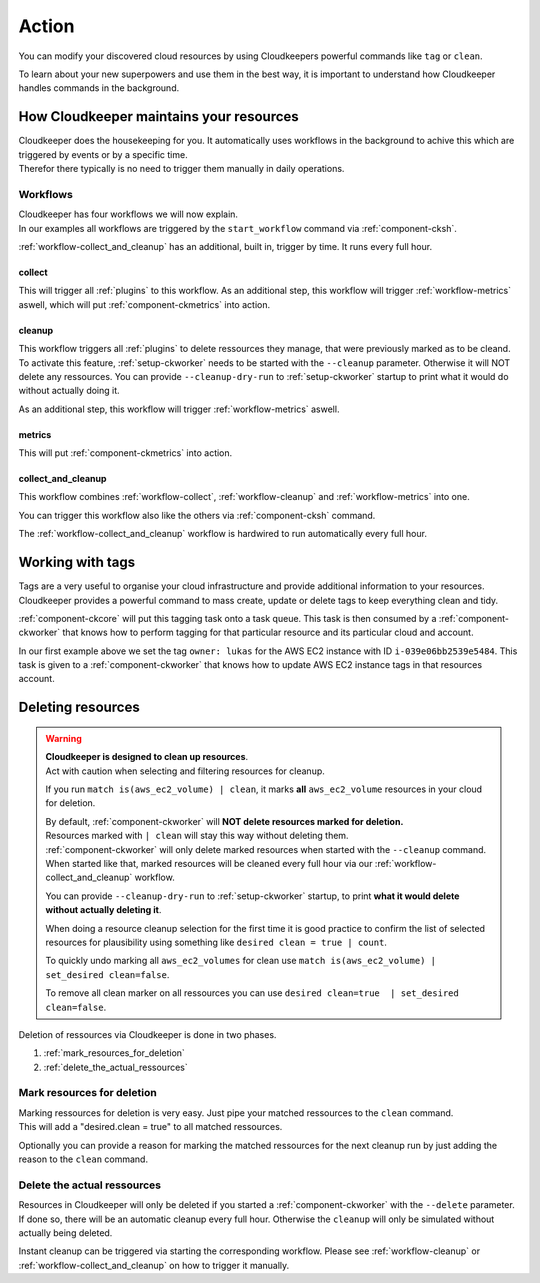 .. _action:

======
Action
======

You can modify your discovered cloud resources by using Cloudkeepers powerful commands like ``tag`` or ``clean``.

To learn about your new superpowers and use them in the best way, it is important to understand how Cloudkeeper handles commands in the background.

How Cloudkeeper maintains your resources
****************************************

| Cloudkeeper does the housekeeping for you. It automatically uses workflows in the background to achive this which are triggered by events or by a specific time.
| Therefor there typically is no need to trigger them manually in daily operations.

Workflows
=========

| Cloudkeeper has four workflows we will now explain.
| In our examples all workflows are triggered by the ``start_workflow`` command via :ref:`component-cksh`.

:ref:`workflow-collect_and_cleanup` has an additional, built in, trigger by time. It runs every full hour.

.. _workflow-collect:

collect
-------
.. code-block::
    :caption: Start collect workflow
    
        > start_workflow collect
        
This will trigger all :ref:`plugins` to this workflow.
As an additional step, this workflow will trigger :ref:`workflow-metrics` aswell, which will put :ref:`component-ckmetrics` into action.

.. _workflow-cleanup:

cleanup
-------

This workflow triggers all :ref:`plugins` to delete ressources they manage, that were previously marked as to be cleand.
To activate this feature, :ref:`setup-ckworker` needs to be started with the ``--cleanup`` parameter.
Otherwise it will NOT delete any ressources.
You can provide ``--cleanup-dry-run`` to :ref:`setup-ckworker` startup to print what it would do without actually doing it.

.. code-block::
    :caption: Start cleanup workflow
    
        > start_workflow cleanup
        
As an additional step, this workflow will trigger :ref:`workflow-metrics` aswell.

.. _workflow-metrics:

metrics
-------

.. code-block::
    :caption: Start metrics workflow
    
        > start_workflow metrics
        
This will put :ref:`component-ckmetrics` into action.

.. _workflow-collect_and_cleanup:

collect_and_cleanup
-------------------
This workflow combines :ref:`workflow-collect`, :ref:`workflow-cleanup` and :ref:`workflow-metrics` into one.

You can trigger this workflow also like the others via :ref:`component-cksh` command.

.. code-block::
    :caption: Start collect_and_cleanup workflow
    
        > start_workflow collect_and_cleanup

The :ref:`workflow-collect_and_cleanup` workflow is hardwired to run automatically every full hour.


.. _action_tags:

Working with tags
*****************

Tags are a very useful to organise your cloud infrastructure and provide additional information to your resources.
Cloudkeeper provides a powerful command to mass create, update or delete tags to keep everything clean and tidy.

.. code-block:: bash
    :caption: update tag ``owner`` of instance ``i-039e06bb2539e5484`` if present, create if new.

    match id = i-039e06bb2539e5484 | tag update owner lukas

.. code-block:: bash
    :caption: delete tag ``owner`` from instance ``i-039e06bb2539e5484``

    match id = i-039e06bb2539e5484 | tag delete owner

:ref:`component-ckcore` will put this tagging task onto a task queue. This task is then consumed by a :ref:`component-ckworker` that knows how to perform tagging for that particular resource and its particular cloud and account.

In our first example above we set the tag ``owner: lukas`` for the AWS EC2 instance with ID ``i-039e06bb2539e5484``.
This task is given to a :ref:`component-ckworker` that knows how to update AWS EC2 instance tags in that resources account.

Deleting resources
******************

.. warning::

    | **Cloudkeeper is designed to clean up resources**.
    | Act with caution when selecting and filtering resources for cleanup.
    
    If you run ``match is(aws_ec2_volume) | clean``, it marks **all** ``aws_ec2_volume`` resources in your cloud for deletion.

    | By default, :ref:`component-ckworker` will **NOT delete resources marked for deletion.**
    | Resources marked with ``| clean`` will stay this way without deleting them.

    | :ref:`component-ckworker` will only delete marked resources when started with the ``--cleanup`` command.
    | When started like that, marked resources will be cleaned every full hour via our :ref:`workflow-collect_and_cleanup` workflow.
    
    You can provide ``--cleanup-dry-run`` to :ref:`setup-ckworker` startup, to print **what it would delete without actually deleting it**.

    When doing a resource cleanup selection for the first time it is good practice to confirm the list of selected resources for plausibility using something like ``desired clean = true | count``.

    To quickly undo marking all ``aws_ec2_volumes`` for clean use ``match is(aws_ec2_volume) | set_desired clean=false``.
    
    To remove all clean marker on all ressources you can use ``desired clean=true  | set_desired clean=false``.


Deletion of ressources via Cloudkeeper is done in two phases.

#. :ref:`mark_resources_for_deletion`
#. :ref:`delete_the_actual_ressources`

.. _mark_resources_for_deletion:

Mark resources for deletion
===========================

| Marking ressources for deletion is very easy. Just pipe your matched ressources to the ``clean`` command.
| This will add a "desired.clean = true" to all matched ressources.

Optionally you can provide a reason for marking the matched ressources for the next cleanup run by just adding the reason to the ``clean`` command.

.. code-block:: bash
    :caption: Mark all unused EBS volume older than 30 days that had no IO in the past 7d

    match is(volume) and ctime < -30d and atime < -7d and mtime < -7d and volume_status = available | clean "older than 30d with more then 7d of not beeing used"

.. _delete_the_actual_ressources:

Delete the actual ressources
============================

Resources in Cloudkeeper will only be deleted if you started a :ref:`component-ckworker` with the ``--delete`` parameter.
If done so, there will be an automatic cleanup every full hour.
Otherwise the ``cleanup`` will only be simulated without actually being deleted.

Instant cleanup can be triggered via starting the corresponding workflow.
Please see :ref:`workflow-cleanup` or :ref:`workflow-collect_and_cleanup` on how to trigger it manually.

